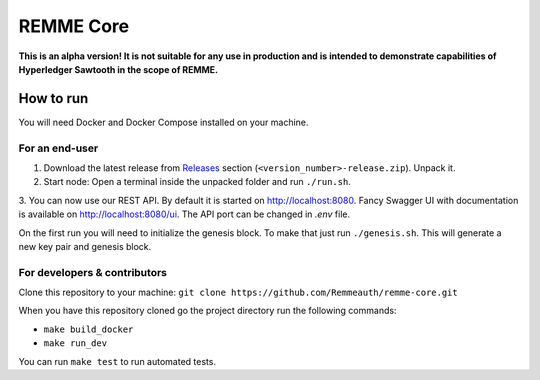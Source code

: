 REMME Core
==========

|CircleCI| |Docker Stars|

**This is an alpha version! It is not suitable for any use in production
and is intended to demonstrate capabilities of Hyperledger Sawtooth in
the scope of REMME.**

How to run
----------

You will need Docker and Docker Compose installed on your machine.

For an end-user
~~~~~~~~~~~~~~~

1. Download the latest release from `Releases`_ section
   (``<version_number>-release.zip``). Unpack it.
2. Start node: Open a terminal inside the unpacked folder and run
   ``./run.sh``.
3. You can now use our REST API. By default it is started on http://localhost:8080. Fancy Swagger UI
with documentation is available on http://localhost:8080/ui. The API port can be changed in `.env`
file.

On the first run you will need to initialize the genesis block. To make
that just run ``./genesis.sh``. This will generate a new key pair and
genesis block.

For developers & contributors
~~~~~~~~~~~~~~~~~~~~~~~~~~~~~

Clone this repository to your machine:
``git clone https://github.com/Remmeauth/remme-core.git``

When you have this repository cloned go the project directory run the
following commands:

-  ``make build_docker``
-  ``make run_dev``

You can run ``make test`` to run automated tests.

.. _Releases: https://github.com/Remmeauth/remme-core/releases

.. |CircleCI| image:: https://img.shields.io/circleci/project/github/Remmeauth/remme-core.svg
   :target: https://circleci.com/gh/Remmeauth/remme-core
.. |Docker Stars| image:: https://img.shields.io/docker/stars/remme/remme-core.svg
   :target: https://hub.docker.com/r/remme/remme-core/
